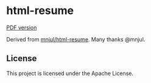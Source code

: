* html-resume

[[https://robert.kra.hn/resume.pdf][PDF version]]

Derived from [[https://github.com/mnjul/html-resume][mnjul/html-resume]]. Many thanks @mnjul.


** License

This project is licensed under the Apache License.
